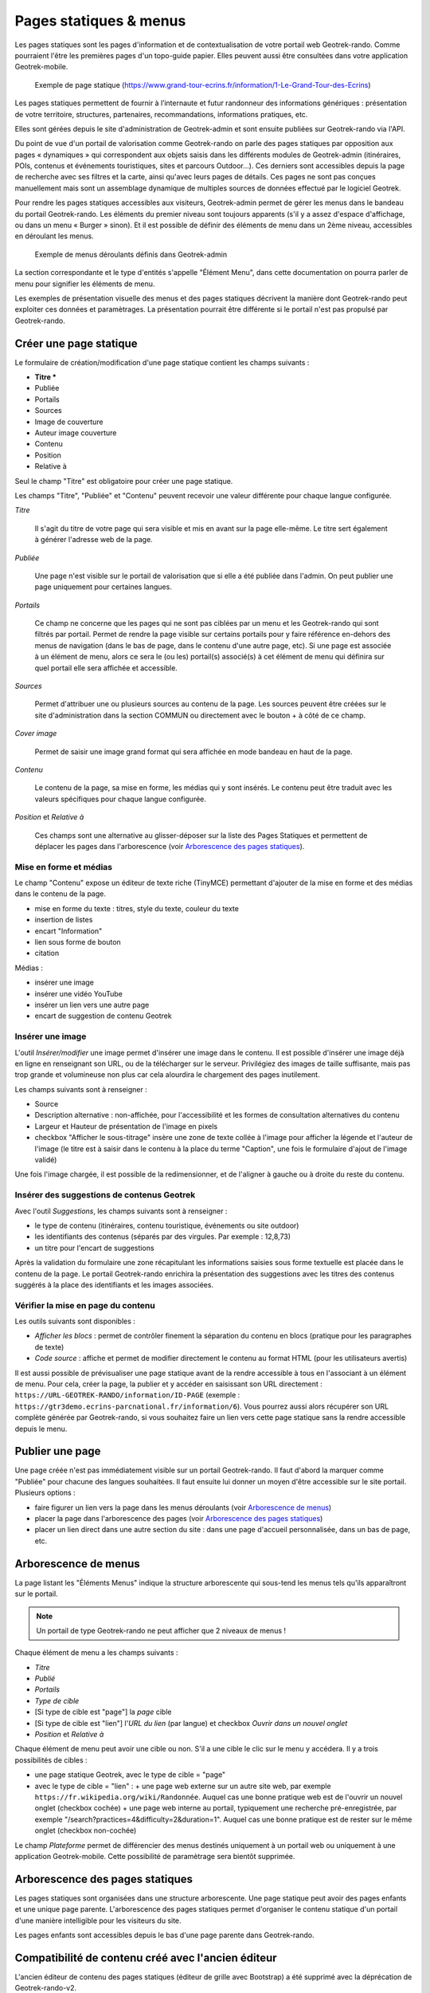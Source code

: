 =======================
Pages statiques & menus
=======================

Les pages statiques sont les pages d'information et de contextualisation de votre portail web Geotrek-rando. Comme pourraient l'être les premières pages d'un topo-guide papier. Elles peuvent aussi être consultées dans votre application Geotrek-mobile.

.. figure:: ../images/user-manual/flatpages-gtecrins.jpg

    Exemple de page statique (https://www.grand-tour-ecrins.fr/information/1-Le-Grand-Tour-des-Ecrins)

Les pages statiques permettent de fournir à l’internaute et futur randonneur des informations génériques : présentation de votre territoire, structures, partenaires, recommandations, informations pratiques, etc.

Elles sont gérées depuis le site d'administration de Geotrek-admin et sont ensuite publiées sur Geotrek-rando via l'API.

.. image:: ../images/user-manual/flatpages-adminsite.jpg

Du point de vue d'un portail de valorisation comme Geotrek-rando on parle des pages statiques par opposition aux pages « dynamiques » qui correspondent aux objets saisis dans les différents modules de Geotrek-admin (itinéraires, POIs, contenus et événements touristiques, sites et parcours Outdoor...). Ces derniers sont accessibles depuis la page de recherche avec ses filtres et la carte, ainsi qu'avec leurs pages de détails. Ces pages ne sont pas conçues manuellement mais sont un assemblage dynamique de multiples sources de données effectué par le logiciel Geotrek.

Pour rendre les pages statiques accessibles aux visiteurs, Geotrek-admin permet de gérer les menus dans le bandeau du portail Geotrek-rando. Les éléments du premier niveau sont toujours apparents (s'il y a assez d'espace d'affichage, ou dans un menu « Burger » sinon). Et il est possible de définir des éléments de menu dans un 2ème niveau, accessibles en déroulant les menus.

.. figure:: ../images/user-manual/flatpages_header_menus_example.png

    Exemple de menus déroulants définis dans Geotrek-admin

La section correspondante et le type d'entités s'appelle "Élément Menu", dans cette documentation on pourra parler de menu pour signifier les éléments de menu.

Les exemples de présentation visuelle des menus et des pages statiques décrivent la manière dont Geotrek-rando peut exploiter ces données et paramètrages. La présentation pourrait être différente si le portail n'est pas propulsé par Geotrek-rando.

Créer une page statique
========================

.. image:: ../images/user-manual/flatpages_admin_section_pages_statiques.png

Le formulaire de création/modification d'une page statique contient les champs suivants :

- **Titre \***
- Publiée
- Portails
- Sources
- Image de couverture
- Auteur image couverture
- Contenu
- Position
- Relative à

Seul le champ "Titre" est obligatoire pour créer une page statique.

Les champs "Titre", "Publiée" et "Contenu" peuvent recevoir une valeur différente pour chaque langue configurée.

*Titre*

    Il s'agit du titre de votre page qui sera visible et mis en avant sur la page elle-même. Le titre sert également à générer l'adresse web de la page.

*Publiée*

    Une page n'est visible sur le portail de valorisation que si elle a été publiée dans l'admin. On peut publier une page uniquement pour certaines langues.

*Portails*

    Ce champ ne concerne que les pages qui ne sont pas ciblées par un menu et les Geotrek-rando qui sont filtrés par portail. Permet de rendre la page visible sur certains portails pour y faire référence en-dehors des menus de navigation (dans le bas de page, dans le contenu d'une autre page, etc). Si une page est associée à un élément de menu, alors ce sera le (ou les) portail(s) associé(s) à cet élément de menu qui définira sur quel portail elle sera affichée et accessible.

*Sources*

    Permet d'attribuer une ou plusieurs sources au contenu de la page. Les sources peuvent être créées sur le site d'administration dans la section COMMUN ou directement avec le bouton + à côté de ce champ.

*Cover image*

    Permet de saisir une image grand format qui sera affichée en mode bandeau en haut de la page.

*Contenu*

    Le contenu de la page, sa mise en forme, les médias qui y sont insérés. Le contenu peut être traduit avec les valeurs spécifiques pour chaque langue configurée.

*Position* et *Relative à*

    Ces champs sont une alternative au glisser-déposer sur la liste des Pages Statiques et permettent de déplacer les pages dans l'arborescence (voir `Arborescence des pages statiques`_).

Mise en forme et médias
-----------------------

.. image:: ../images/user-manual/flatpages_tinymce_tools.png

Le champ "Contenu" expose un éditeur de texte riche (TinyMCE) permettant d'ajouter de la mise en forme et des médias dans le contenu de la page.

- mise en forme du texte : titres, style du texte, couleur du texte
- insertion de listes
- encart "Information"
- lien sous forme de bouton
- citation

Médias :

- insérer une image
- insérer une vidéo YouTube
- insérer un lien vers une autre page
- encart de suggestion de contenu Geotrek

Insérer une image
-----------------

.. image:: ../images/user-manual/flatpages_tinymce_tools_insert.png

L'outil *Insérer/modifier* une image permet d'insérer une image dans le contenu. Il est possible d'insérer une image déjà en ligne en renseignant son URL, ou de la télécharger sur le serveur. Privilégiez des images de taille suffisante, mais pas trop grande et volumineuse non plus car cela alourdira le chargement des pages inutilement. 

Les champs suivants sont à renseigner :

- Source
- Description alternative : non-affichée, pour l'accessibilité et les formes de consultation alternatives du contenu
- Largeur et Hauteur de présentation de l'image en pixels
- checkbox "Afficher le sous-titrage" insère une zone de texte collée à l'image pour afficher la légende et l'auteur de l'image (le titre est à saisir dans le contenu à la place du terme "Caption", une fois le formulaire d'ajout de l'image validé)

Une fois l'image chargée, il est possible de la redimensionner, et de l'aligner à gauche ou à droite du reste du contenu.

Insérer des suggestions de contenus Geotrek
-------------------------------------------

.. image:: ../images/user-manual/flatpages_tinymce_tools_geotrek.png

Avec l'outil *Suggestions*, les champs suivants sont à renseigner :

- le type de contenu (itinéraires, contenu touristique, événements ou site outdoor)
- les identifiants des contenus (séparés par des virgules. Par exemple : 12,8,73)
- un titre pour l'encart de suggestions

Après la validation du formulaire une zone récapitulant les informations saisies sous forme textuelle est placée dans le contenu de la page. Le portail Geotrek-rando enrichira la présentation des suggestions avec les titres des contenus suggérés à la place des identifiants et les images associées.

Vérifier la mise en page du contenu
-----------------------------------

.. image:: ../images/user-manual/flatpages_tinymce_tools_code.png

Les outils suivants sont disponibles :

- *Afficher les blocs* : permet de contrôler finement la séparation du contenu en blocs (pratique pour les paragraphes de texte)
- *Code source* : affiche et permet de modifier directement le contenu au format HTML (pour les utilisateurs avertis)

Il est aussi possible de prévisualiser une page statique avant de la rendre accessible à tous en l'associant à un élément de menu. Pour cela, créer la page, la publier et y accéder en saisissant son URL directement : ``https://URL-GEOTREK-RANDO/information/ID-PAGE`` (exemple : ``https://gtr3demo.ecrins-parcnational.fr/information/6``). Vous pourrez aussi alors récupérer son URL complète générée par Geotrek-rando, si vous souhaitez faire un lien vers cette page statique sans la rendre accessible depuis le menu.

Publier une page
================

Une page créée n'est pas immédiatement visible sur un portail Geotrek-rando. Il faut d'abord la marquer comme "Publiée" pour chacune des langues souhaitées. Il faut ensuite lui donner un moyen d'être accessible sur le site portail. Plusieurs options :

- faire figurer un lien vers la page dans les menus déroulants (voir `Arborescence de menus`_)
- placer la page dans l'arborescence des pages (voir `Arborescence des pages statiques`_)
- placer un lien direct dans une autre section du site : dans une page d'accueil personnalisée, dans un bas de page, etc.

Arborescence de menus
=====================

.. image:: ../images/user-manual/flatpages_admin_with_menuitems.png

La page listant les "Éléments Menus" indique la structure arborescente qui sous-tend les menus tels qu'ils apparaîtront sur le portail.

.. note::

    Un portail de type Geotrek-rando ne peut afficher que 2 niveaux de menus !

Chaque élément de menu a les champs suivants :

- *Titre*
- *Publié*
- *Portails*
- *Type de cible*
- [Si type de cible est "page"] la *page* cible
- [Si type de cible est "lien"] l'*URL du lien* (par langue) et checkbox *Ouvrir dans un nouvel onglet*
- *Position* et *Relative à*

Chaque élément de menu peut avoir une cible ou non. S'il a une cible le clic sur le menu y accédera. Il y a trois possibilités de cibles :

- une page statique Geotrek, avec le type de cible = "page"
- avec le type de cible = "lien" :
  + une page web externe sur un autre site web, par exemple ``https://fr.wikipedia.org/wiki/Randonnée``. Auquel cas une bonne pratique web est de l'ouvrir un nouvel onglet (checkbox cochée)
  + une page web interne au portail, typiquement une recherche pré-enregistrée, par exemple "/search?practices=4&difficulty=2&duration=1". Auquel cas une bonne pratique est de rester sur le même onglet (checkbox non-cochée)

Le champ *Plateforme* permet de différencier des menus destinés uniquement à un portail web ou uniquement à une application Geotrek-mobile. Cette possibilité de paramètrage sera bientôt supprimée.

Arborescence des pages statiques
================================

.. image:: ../images/user-manual/flatpages_admin_with_flatpages.png

Les pages statiques sont organisées dans une structure arborescente. Une page statique peut avoir des pages enfants et une unique page parente. L'arborescence des pages statiques permet d'organiser le contenu statique d'un portail d'une manière intelligible pour les visiteurs du site.

Les pages enfants sont accessibles depuis le bas d'une page parente dans Geotrek-rando.

Compatibilité de contenu créé avec l'ancien éditeur
===================================================

L'ancien éditeur de contenu des pages statiques (éditeur de grille avec Bootstrap) a été supprimé avec la déprécation de Geotrek-rando-v2.

Les pages statiques créées avec l'ancienne version de l'éditeur continueront de fonctionner sans changement sur le portail Geotrek-rando v3. Cependant il se peut que le balisage du contenu créé par l'ancien éditeur doive être retiré pour pouvoir utiliser à nouveau les styles et outils de mise en forme.

Comment procéder ?

- par précaution faire une copie du contenu, en incluant toutes les informations (URLs des images, etc)
- utiliser l'outil *code* ( ``< >`` ) pour obtenir une copie du contenu incluant les balises HTML
- retirer toutes les balises grâce à un outil en ligne (voir ci-dessous)
- remplacer l'ancien code avec le contenu nettoyé dans la fenêtre de l'outil *code*, valider
- refaire la mise en forme

Il existe beaucoup de service web pour nettoyer un contenu de ses balises HTML. Voici les deux premiers résultats provenant d'un moteur de recherche :

- https://striphtml.com/
- https://www.w3docs.com/tools/string-remove-tags
